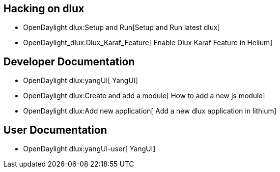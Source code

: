 [[hacking-on-dlux]]
== Hacking on dlux

* OpenDaylight dlux:Setup and Run[Setup and Run latest dlux]
* OpenDaylight_dlux:Dlux_Karaf_Feature[ Enable Dlux Karaf Feature in
Helium]

[[developer-documentation]]
== Developer Documentation

* OpenDaylight dlux:yangUI[ YangUI]
* OpenDaylight dlux:Create and add a module[ How to add a new js module]
* OpenDaylight dlux:Add new application[ Add a new dlux application in
lithium]

[[user-documentation]]
== User Documentation

* OpenDaylight dlux:yangUI-user[ YangUI]

